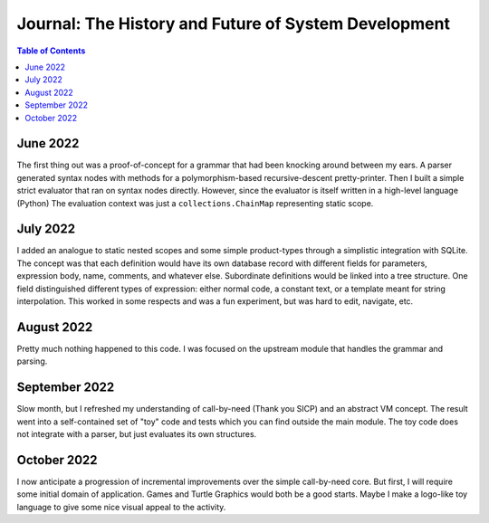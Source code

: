 Journal: The History and Future of System Development
======================================================

.. contents:: Table of Contents
    :depth: 2

June 2022
-----------
The first thing out was a proof-of-concept for a grammar that had been knocking around between my ears.
A parser generated syntax nodes with methods for a polymorphism-based recursive-descent pretty-printer.
Then I built a simple strict evaluator that ran on syntax nodes directly.
However, since the evaluator is itself written in a high-level language (Python)
The evaluation context was just a ``collections.ChainMap`` representing static scope.

July 2022
-----------
I added an analogue to static nested scopes and some simple product-types
through a simplistic integration with SQLite.
The concept was that each definition would have its own database record with different fields for
parameters, expression body, name, comments, and whatever else. Subordinate definitions would be
linked into a tree structure. One field distinguished different types of expression: either
normal code, a constant text, or a template meant for string interpolation.
This worked in some respects and was a fun experiment, but was hard to edit, navigate, etc.

August 2022
------------
Pretty much nothing happened to this code.
I was focused on the upstream module that handles the grammar and parsing.

September 2022
---------------
Slow month, but I refreshed my understanding of call-by-need (Thank you SICP) and an abstract VM concept.
The result went into a self-contained set of "toy" code and tests which you can find outside the main module.
The toy code does not integrate with a parser, but just evaluates its own structures.

October 2022
-------------
I now anticipate a progression of incremental improvements over the simple call-by-need core.
But first, I will require some initial domain of application.
Games and Turtle Graphics would both be a good starts.
Maybe I make a logo-like toy language to give some nice visual appeal to the activity.

